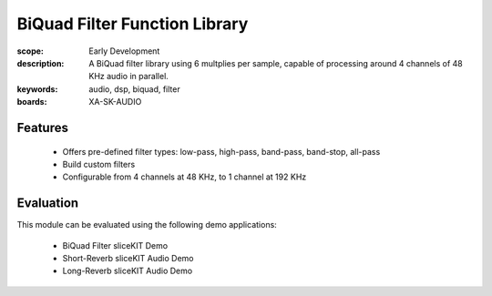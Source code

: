 BiQuad Filter Function Library
==============================

:scope: Early Development
:description: A BiQuad filter library using 6 multplies per sample, capable of processing around 4 channels of 48 KHz audio in parallel.
:keywords: audio, dsp, biquad, filter
:boards: XA-SK-AUDIO

Features
--------

   * Offers pre-defined filter types: low-pass, high-pass, band-pass, band-stop, all-pass
   * Build custom filters
   * Configurable from 4 channels at 48 KHz, to 1 channel at 192 KHz

Evaluation
----------

This module can be evaluated using the following demo applications:

   * BiQuad Filter sliceKIT Demo
   * Short-Reverb sliceKIT Audio Demo
   * Long-Reverb sliceKIT Audio Demo
